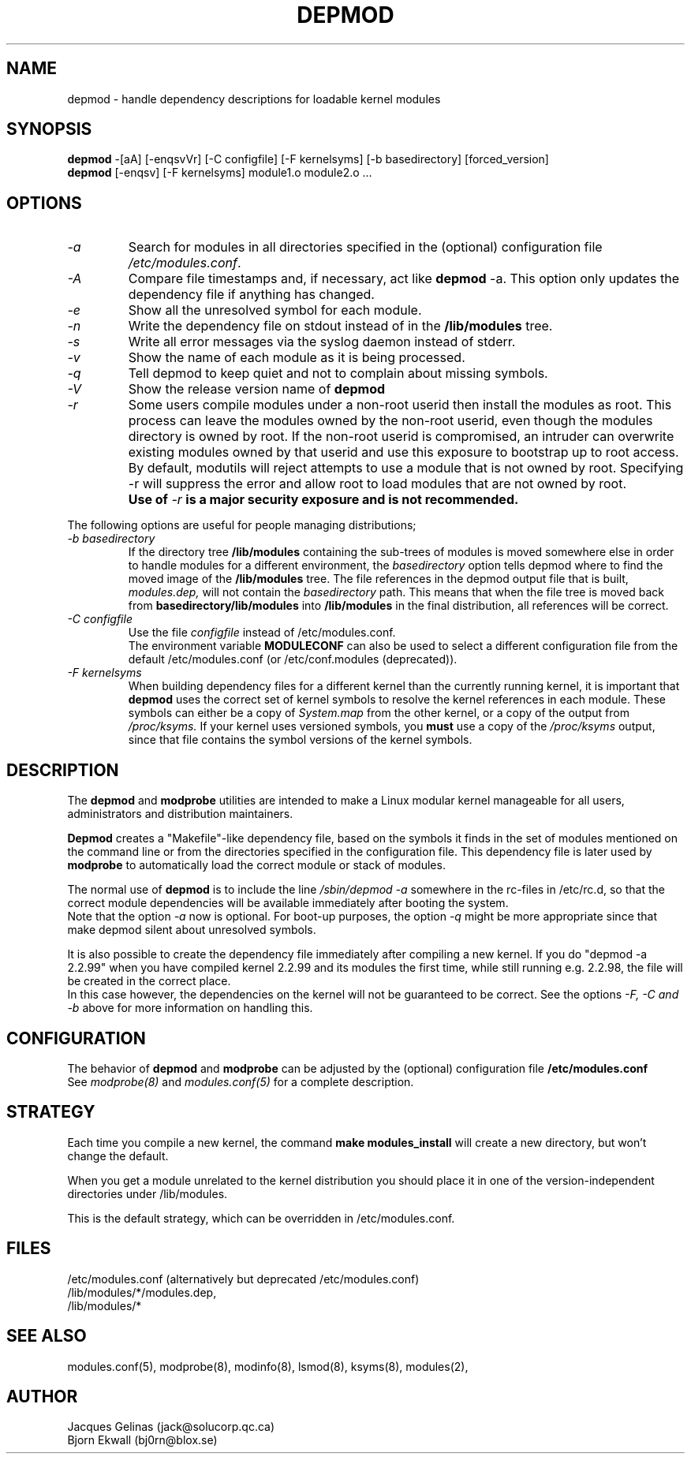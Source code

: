 .\" Copyright (c) 1994, 1995 Jacques Gelinas (jacques@solucorp.qc.ca)
.\" Copyright (c) 1995, 1999 Bjorn Ekwall (bj0rn@blox.se)
.\" This program is distributed according to the Gnu General Public License.
.\" See the file COPYING in the base distribution directory
.\" $Id: depmod.8 1.1 Fri, 05 Jan 2001 12:45:19 +1100 kaos $
.\"
.TH DEPMOD 8 "October 12, 1999" Linux "Linux Module Support"
.SH NAME
depmod \- handle dependency descriptions for loadable kernel modules
.SH SYNOPSIS
.B depmod
\-[aA] [\-enqsvVr]
[\-C\ configfile] [\-F\ kernelsyms] [\-b\ basedirectory] [forced_version]
.br
.B depmod
[\-enqsv] [\-F\ kernelsyms] module1.o module2.o ...
.SH OPTIONS
.TP
.I \-a
Search for modules in all directories specified in the (optional)
configuration file
.I /etc/modules.conf\fR.
.TP
.I \-A
Compare file timestamps and, if necessary, act like
.B depmod
\-a.  This option only updates the dependency file if anything has changed.
.TP
.I \-e
Show all the unresolved symbol for each module.
.TP
.I \-n
Write the dependency file on stdout instead of in the
.B /lib/modules
tree.
.TP
.I \-s
Write all error messages via the syslog daemon instead of stderr.
.TP
.I \-v
Show the name of each module as it is being processed.
.TP
.I \-q
Tell depmod to keep quiet and not to complain about missing symbols.
.TP
.I \-V
Show the release version name of
.B depmod
.TP
.I \-r
Some users compile modules under a non-root userid then install the
modules as root.  This process can leave the modules owned by the
non-root userid, even though the modules directory is owned by root.
If the non-root userid is compromised, an intruder can overwrite
existing modules owned by that userid and use this exposure to
bootstrap up to root access.
.TP
.I ""
By default, modutils will reject attempts to use a module that is not
owned by root.  Specifying -r will suppress the error and allow root to
load modules that are not owned by root.
.TP
.I ""
.B Use of
.I -r
.B is a major security exposure and is not recommended.
.PP
The following options are useful for people managing distributions;
.TP
.I "\-b basedirectory"
If the directory tree
.B /lib/modules
containing the sub-trees of modules is moved somewhere else in order to
handle modules for a different environment, the
.I basedirectory
option tells depmod where to find the moved image of the
.B /lib/modules
tree.
The file references in the depmod output file that is built,
.I modules.dep,
will not contain the
.I basedirectory
path.
This means that when the file tree is moved back from
.B basedirectory/lib/modules
into
.B /lib/modules
in the final distribution, all references will be correct.
.TP
.I "\-C configfile"
Use the file
.I configfile
instead of /etc/modules.conf.
.br
The environment variable
.B MODULECONF
can also be used to select a different
configuration file from the default /etc/modules.conf (or
/etc/conf.modules (deprecated)).
.TP
.I "\-F kernelsyms"
When building dependency files for a different kernel than the currently
running kernel, it is important that
.B depmod
uses the correct set of kernel symbols to resolve the kernel references
in each module.
These symbols can either be a copy of
.I System.map
from the other kernel,
or a copy of the output from
.I /proc/ksyms.
If your kernel uses versioned symbols, you
.B must
use a copy of the
.I /proc/ksyms
output, since that file contains the symbol versions of the kernel symbols.
.SH DESCRIPTION
The
.B depmod
and
.B modprobe
utilities are intended
to make a Linux modular kernel manageable for all users,
administrators and distribution maintainers.
.PP
.B Depmod
creates a "Makefile"-like dependency file, based on the symbols it finds
in the set of modules mentioned on the command line
or from the directories specified in the configuration file.
This dependency file is later used by
.B modprobe
to automatically load the correct module or stack of modules.
.PP
The normal use of
.B depmod
is to include the line
.I "/sbin/depmod \-a"
somewhere in the rc-files
in /etc/rc.d, so that the correct module dependencies will be available
immediately after booting the system.
.br
Note that the option
.I \-a
now is optional.
For boot-up purposes, the option
.I \-q
might be more appropriate since that make depmod silent about
unresolved symbols.
.PP
It is also possible to create the dependency file immediately
after compiling a new kernel.
If you do "depmod -a 2.2.99" when you have compiled kernel 2.2.99 and
its modules the first time, while still running e.g. 2.2.98, the file will
be created in the correct place.
.br
In this case however,
the dependencies on the kernel will not be guaranteed to be correct.
See the options
.I \-F, \-C and \-b
above for more information on handling this.
.SH CONFIGURATION
The behavior of
.B depmod
and
.B modprobe
can be adjusted by the (optional) configuration file
.B /etc/modules.conf
.br
See
.I modprobe(8)
and
.I modules.conf(5)
for a complete description.
.PP
.SH STRATEGY
Each time you compile a new kernel, the command
.B "make modules_install"
will create a new directory, but won't change the default.
.PP
When you get a module unrelated to the kernel distribution
you should place it in one of the version-independent directories
under /lib/modules.
.PP
This is the default strategy, which can be overridden in /etc/modules.conf.
.SH FILES
.nf
/etc/modules.conf (alternatively but deprecated /etc/modules.conf)
/lib/modules/*/modules.dep,
/lib/modules/*
.fi
.SH SEE ALSO
modules.conf(5),
modprobe(8),
modinfo(8),
lsmod(8),
ksyms(8),
modules(2),
.SH AUTHOR
Jacques Gelinas (jack@solucorp.qc.ca)
.br
Bjorn Ekwall (bj0rn@blox.se)

